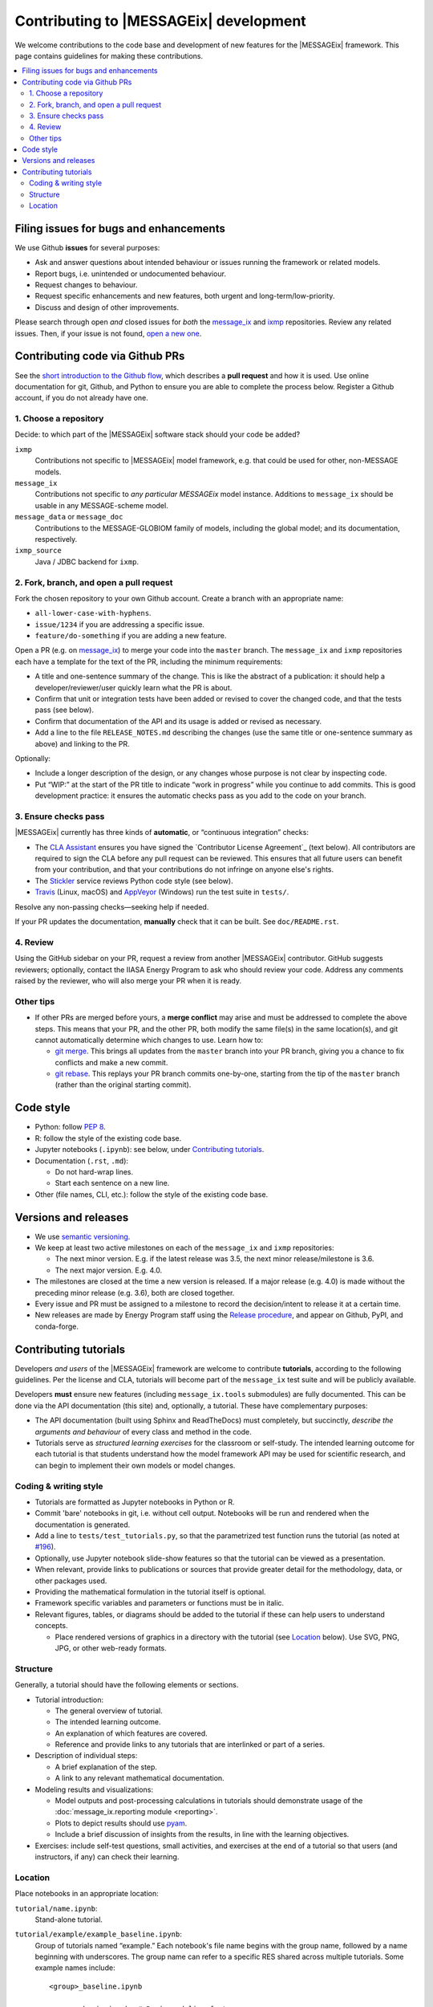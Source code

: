 Contributing to |MESSAGEix| development
=======================================

We welcome contributions to the code base and development of new features for the |MESSAGEix| framework.
This page contains guidelines for making these contributions.

.. contents::
  :local:


Filing issues for bugs and enhancements
---------------------------------------

We use Github **issues** for several purposes:

- Ask and answer questions about intended behaviour or issues running the framework or related models.
- Report bugs, i.e. unintended or undocumented behaviour.
- Request changes to behaviour.
- Request specific enhancements and new features, both urgent and long-term/low-priority.
- Discuss and design of other improvements.

Please search through open *and* closed issues for *both* the `message_ix <https://github.com/iiasa/message_ix/issues?q=is:issue>`_ and `ixmp <https://github.com/iiasa/ixmp/issues?q=is:issue>`_ repositories.
Review any related issues.
Then, if your issue is not found, `open a new one <https://github.com/iiasa/message_ix/issues/new>`_.


Contributing code via Github PRs
--------------------------------

See the `short introduction to the Github flow <https://guides.github.com/introduction/flow/>`_, which describes a **pull request** and how it is used.
Use online documentation for git, Github, and Python to ensure you are able to complete the process below.
Register a Github account, if you do not already have one.

1. Choose a repository
~~~~~~~~~~~~~~~~~~~~~~

Decide: to which part of the |MESSAGEix| software stack should your code be added?

``ixmp``
   Contributions not specific to |MESSAGEix| model framework, e.g. that could be used for other, non-MESSAGE models.
``message_ix``
   Contributions not specific to *any particular MESSAGEix* model instance.
   Additions to ``message_ix`` should be usable in any MESSAGE-scheme model.
``message_data`` or ``message_doc``
   Contributions to the MESSAGE-GLOBIOM family of models, including the global
   model; and its documentation, respectively.
``ixmp_source``
   Java / JDBC backend for ``ixmp``.

2. Fork, branch, and open a pull request
~~~~~~~~~~~~~~~~~~~~~~~~~~~~~~~~~~~~~~~~

Fork the chosen repository to your own Github account.
Create a branch with an appropriate name:

- ``all-lower-case-with-hyphens``.
- ``issue/1234`` if you are addressing a specific issue.
- ``feature/do-something`` if you are adding a new feature.

Open a PR (e.g. on `message_ix <https://github.com/iiasa/message_ix/pulls>`_) to merge your code into the ``master`` branch.
The ``message_ix`` and ``ixmp`` repositories each have a template for the text of the PR, including the minimum requirements:

- A title and one-sentence summary of the change.
  This is like the abstract of a publication: it should help a developer/reviewer/user quickly learn what the PR is about.
- Confirm that unit or integration tests have been added or revised to cover the changed code, and that the tests pass (see below).
- Confirm that documentation of the API and its usage is added or revised as necessary.
- Add a line to the file ``RELEASE_NOTES.md`` describing the changes (use the same title or one-sentence summary as above) and linking to the PR.

Optionally:

- Include a longer description of the design, or any changes whose purpose is not clear by inspecting code.
- Put “WIP:” at the start of the PR title to indicate “work in progress” while you continue to add commits.
  This is good development practice: it ensures the automatic checks pass as you add to the code on your branch.

3. Ensure checks pass
~~~~~~~~~~~~~~~~~~~~~

|MESSAGEix| currently has three kinds of **automatic**, or “continuous integration” checks:

- The `CLA Assistant <https://github.com/cla-assistant/>`_ ensures you have signed the `Contributor License Agreement`_ (text below).
  All contributors are required to sign the CLA before any pull request can be reviewed.
  This ensures that all future users can benefit from your contribution, and that your contributions do not infringe on anyone else's rights.
- The `Stickler <https://stickler-ci.com/>`_ service reviews Python code style (see below).
- `Travis <https://travis-ci.org/iiasa/message_ix/>`_ (Linux, macOS) and `AppVeyor <https://ci.appveyor.com/project/danielhuppmann/message-ix>`_ (Windows) run the test suite in ``tests/``.

Resolve any non-passing checks—seeking help if needed.

If your PR updates the documentation, **manually** check that it can be built.
See ``doc/README.rst``.

4. Review
~~~~~~~~~

Using the GitHub sidebar on your PR, request a review from another |MESSAGEix| contributor.
GitHub suggests reviewers; optionally, contact the IIASA Energy Program to ask who should review your code.
Address any comments raised by the reviewer, who will also merge your PR when it is ready.


Other tips
~~~~~~~~~~

- If other PRs are merged before yours, a **merge conflict** may arise and must be addressed to complete the above steps.
  This means that your PR, and the other PR, both modify the same file(s) in the same location(s), and git cannot automatically determine which changes to use.
  Learn how to:

  - `git merge <https://git-scm.com/docs/git-merge>`_. This brings all updates from the ``master`` branch into your PR branch, giving you a chance to fix conflicts and make a new commit.
  - `git rebase <https://git-scm.com/docs/git-rebase>`_. This replays your PR branch commits one-by-one, starting from the tip of the ``master`` branch (rather than the original starting commit).


Code style
----------

- Python: follow `PEP 8 <https://www.python.org/dev/peps/pep-0008/>`_.
- R: follow the style of the existing code base.
- Jupyter notebooks (``.ipynb``): see below, under `Contributing tutorials`_.
- Documentation (``.rst``, ``.md``):

  - Do not hard-wrap lines.
  - Start each sentence on a new line.

- Other (file names, CLI, etc.): follow the style of the existing code base.


Versions and releases
---------------------

- We use `semantic versioning <https://semver.org>`_.
- We keep at least two active milestones on each of the ``message_ix`` and ``ixmp`` repositories:

  - The next minor version. E.g. if the latest release was 3.5, the next minor release/milestone is 3.6.
  - The next major version. E.g. 4.0.

- The milestones are closed at the time a new version is released.
  If a major release (e.g. 4.0) is made without the preceding minor release (e.g. 3.6), both are closed together.

- Every issue and PR must be assigned to a milestone to record the decision/intent to release it at a certain time.

- New releases are made by Energy Program staff using the `Release procedure <https://github.com/iiasa/message_ix/wiki/Release-procedure>`_, and appear on Github, PyPI, and conda-forge.


Contributing tutorials
----------------------

Developers *and users* of the |MESSAGEix| framework are welcome to contribute **tutorials**, according to the following guidelines.
Per the license and CLA, tutorials will become part of the ``message_ix`` test suite and will be publicly available.

Developers **must** ensure new features (including ``message_ix.tools`` submodules) are fully documented.
This can be done via the API documentation (this site) and, optionally, a tutorial.
These have complementary purposes:

- The API documentation (built using Sphinx and ReadTheDocs) must completely, but succinctly, *describe the arguments and behaviour* of every class and method in the code.
- Tutorials serve as *structured learning exercises* for the classroom or self-study.
  The intended learning outcome for each tutorial is that students understand how the model framework API may be used for scientific research, and can begin to implement their own models or model changes.

Coding & writing style
~~~~~~~~~~~~~~~~~~~~~~

- Tutorials are formatted as Jupyter notebooks in Python or R.
- Commit 'bare' notebooks in git, i.e. without cell output.
  Notebooks will be run and rendered when the documentation is generated.
- Add a line to ``tests/test_tutorials.py``, so that the parametrized test function runs the tutorial (as noted at `#196 <https://github.com/iiasa/message_ix/pull/196>`_).
- Optionally, use Jupyter notebook slide-show features so that the tutorial can be viewed as a presentation.
- When relevant, provide links to publications or sources that provide greater detail for the methodology, data, or other packages used.
- Providing the mathematical formulation in the tutorial itself is optional.
- Framework specific variables and parameters or functions must be in italic.
- Relevant figures, tables, or diagrams should be added to the tutorial if these can help users to understand concepts.

  - Place rendered versions of graphics in a directory with the tutorial (see `Location`_ below).
    Use SVG, PNG, JPG, or other web-ready formats.

Structure
~~~~~~~~~

Generally, a tutorial should have the following elements or sections.

- Tutorial introduction:

  - The general overview of tutorial.
  - The intended learning outcome.
  - An explanation of which features are covered.
  - Reference and provide links to any tutorials that are interlinked or part of a series.

- Description of individual steps:

  - A brief explanation of the step.
  - A link to any relevant mathematical documentation.

- Modeling results and visualizations:

  - Model outputs and post-processing calculations in tutorials should demonstrate usage of the :doc:`message_ix.reporting module <reporting>`.
  - Plots to depict results should use `pyam <https://github.com/IAMconsortium/pyam/>`_.
  - Include a brief discussion of insights from the results, in line with the learning objectives.

- Exercises: include self-test questions, small activities, and exercises at the end of a tutorial so that users (and instructors, if any) can check their learning.

Location
~~~~~~~~

Place notebooks in an appropriate location:

``tutorial/name.ipynb``:
   Stand-alone tutorial.

``tutorial/example/example_baseline.ipynb``:
   Group of tutorials named “example.”
   Each notebook's file name begins with the group name, followed by a name
   beginning with underscores.
   The group name can refer to a specific RES shared across multiple tutorials.
   Some example names include::

       <group>_baseline.ipynb

       <group>_basic.ipynb  # Basic modeling features, e.g.:
       <group>_emmission_bounds.ipynb
       <group>_emission_taxes.ipynb
       <group>_fossil_resources.ipynb

       <group>_adv.ipynb  # Advanced modeling features, e.g.:
       <group>_addon_technologies.ipynb
       <group>_share_constraints.ipynb

       <group>_renewables.ipynb  # Features related to renewable energy, e.g.:
       <group>_firm_capacity.ipynb
       <group>_flexible_generation.ipynb
       <group>_renewable_resources.ipynb
